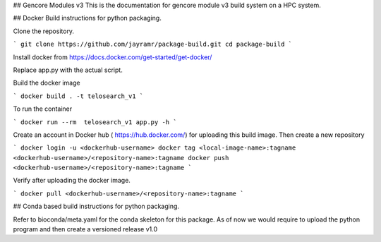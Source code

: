## Gencore Modules v3
This is the documentation for gencore module v3  build system on a HPC system. 

##   Docker Build instructions for python packaging. 

Clone the repository. 

```
git clone https://github.com/jayramr/package-build.git
cd package-build
```

Install docker from https://docs.docker.com/get-started/get-docker/

Replace app.py with the actual script. 

Build the docker image

```
docker build . -t telosearch_v1
```

To run the container

```
docker run --rm  telosearch_v1 app.py -h
```

Create an account in Docker hub ( https://hub.docker.com/) for uploading this build image. Then create a new repository


```
docker login -u <dockerhub-username>
docker tag <local-image-name>:tagname <dockerhub-username>/<repository-name>:tagname
docker push <dockerhub-username>/<repository-name>:tagname
```

Verify after uploading the docker image.

```
docker pull <dockerhub-username>/<repository-name>:tagname
```

## Conda based build instructions for python packaging.

Refer to bioconda/meta.yaml for the conda skeleton for this package. 
As of now we would require to upload the python program and then create a versioned release v1.0

